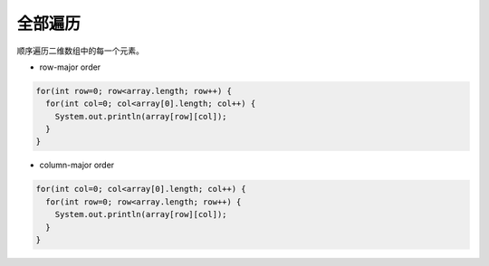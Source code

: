 全部遍历
==========
顺序遍历二维数组中的每一个元素。

- row-major order
.. code-block:: java

  for(int row=0; row<array.length; row++) {
    for(int col=0; col<array[0].length; col++) {
      System.out.println(array[row][col]);
    }
  }

- column-major order
.. code-block:: java

  for(int col=0; col<array[0].length; col++) {
    for(int row=0; row<array.length; row++) {
      System.out.println(array[row][col]);
    }
  }

